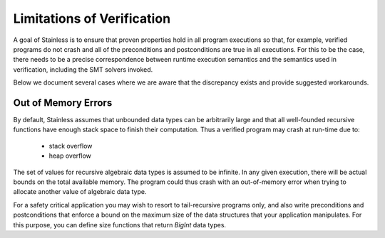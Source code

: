 .. _limitations:

Limitations of Verification
---------------------------

A goal of Stainless is to ensure that proven properties hold in
all program executions so that, for example, verified programs
do not crash and all of the preconditions and postconditions
are true in all executions.
For this to be the case, there needs
to be a precise correspondence between runtime execution
semantics and the semantics used in verification, including
the SMT solvers invoked. 

Below we document several cases where we are aware that the
discrepancy exists and provide suggested workarounds.

Out of Memory Errors
^^^^^^^^^^^^^^^^^^^^

By default, Stainless assumes that unbounded data types can
be arbitrarily large and that all well-founded recursive
functions have enough stack space to finish their computation.
Thus a verified program may crash at run-time due to:

  * stack overflow
  * heap overflow

The set of values for recursive algebraic data types is assumed to be infinite.
In any given execution, there will be actual bounds on the
total available memory. The program could thus crash
with an out-of-memory error when trying to allocate another
value of algebraic data type.

For a safety critical application you may wish to resort to
tail-recursive programs only, and also write preconditions
and postconditions that enforce a bound on the maximum size
of the data structures that your application
manipulates. For this purpose, you can define size functions
that return `BigInt` data types.
